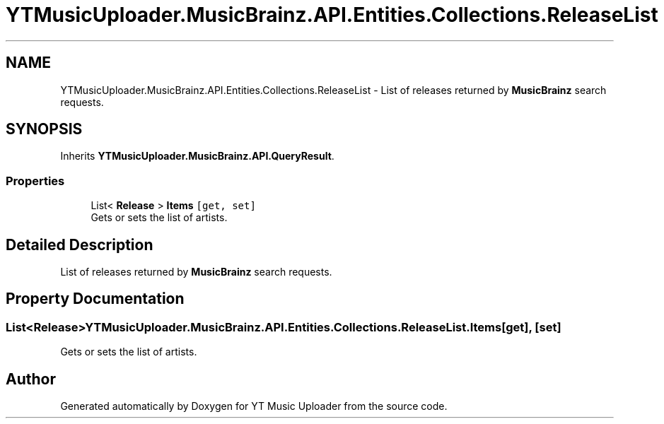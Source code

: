 .TH "YTMusicUploader.MusicBrainz.API.Entities.Collections.ReleaseList" 3 "Sat Aug 29 2020" "YT Music Uploader" \" -*- nroff -*-
.ad l
.nh
.SH NAME
YTMusicUploader.MusicBrainz.API.Entities.Collections.ReleaseList \- List of releases returned by \fBMusicBrainz\fP search requests\&.  

.SH SYNOPSIS
.br
.PP
.PP
Inherits \fBYTMusicUploader\&.MusicBrainz\&.API\&.QueryResult\fP\&.
.SS "Properties"

.in +1c
.ti -1c
.RI "List< \fBRelease\fP > \fBItems\fP\fC [get, set]\fP"
.br
.RI "Gets or sets the list of artists\&. "
.in -1c
.SH "Detailed Description"
.PP 
List of releases returned by \fBMusicBrainz\fP search requests\&. 


.SH "Property Documentation"
.PP 
.SS "List<\fBRelease\fP> YTMusicUploader\&.MusicBrainz\&.API\&.Entities\&.Collections\&.ReleaseList\&.Items\fC [get]\fP, \fC [set]\fP"

.PP
Gets or sets the list of artists\&. 

.SH "Author"
.PP 
Generated automatically by Doxygen for YT Music Uploader from the source code\&.
